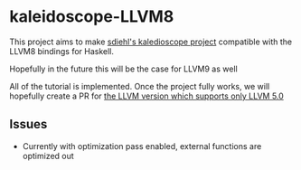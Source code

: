 * kaleidoscope-LLVM8
This project aims to make [[https://github.com/sdiehl/kaleidoscope][sdiehl's kaledioscope project]] compatible
with the LLVM8 bindings for Haskell.

Hopefully in the future this will be the case for LLVM9 as well

All of the tutorial is implemented. Once the project fully works, we
will hopefully create a PR for [[https://github.com/llvm-hs/llvm-hs-kaleidoscope][the LLVM version which supports only
LLVM 5.0]]
** Issues
- Currently with optimization pass enabled, external functions are
  optimized out
